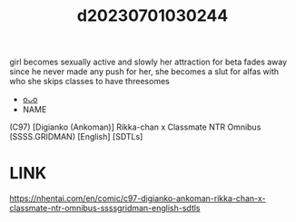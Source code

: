:PROPERTIES:
:ID:       c40dfbab-3202-4264-867d-8a7a3003dcc7
:END:
#+title: d20230701030244
#+filetags: :20230701030244:ntronary:
girl becomes sexually active and slowly her attraction for beta fades away since he never made any push for her, she becomes a slut for alfas with who she skips classes to have threesomes
- [[id:592fb5c9-4d92-4f18-9124-13fe8d9a0bc5][oᴗo]]
- NAME
(C97) [Digianko (Ankoman)] Rikka-chan x Classmate NTR Omnibus (SSSS.GRIDMAN) [English] [SDTLs]
* LINK
https://nhentai.com/en/comic/c97-digianko-ankoman-rikka-chan-x-classmate-ntr-omnibus-ssssgridman-english-sdtls

